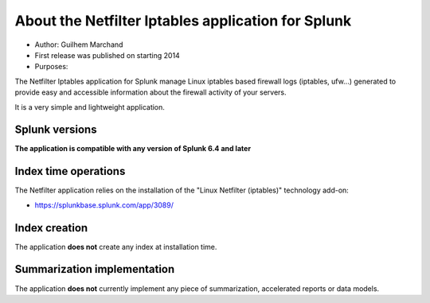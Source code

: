 ###################################################
About the Netfilter Iptables application for Splunk
###################################################

* Author: Guilhem Marchand

* First release was published on starting 2014

* Purposes:

The Netfilter Iptables application for Splunk manage Linux iptables based firewall logs (iptables, ufw...) generated to provide easy and accessible information about the firewall activity of your servers.

It is a very simple and lightweight application.

---------------
Splunk versions
---------------

**The application is compatible with any version of Splunk 6.4 and later**

---------------------
Index time operations
---------------------

The Netfilter application relies on the installation of the "Linux Netfilter (iptables)" technology add-on:

- https://splunkbase.splunk.com/app/3089/

--------------
Index creation
--------------

The application **does not** create any index at installation time.

----------------------------
Summarization implementation
----------------------------

The application **does not** currently implement any piece of summarization, accelerated reports or data models.
